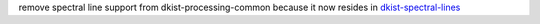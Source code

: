 remove spectral line support from dkist-processing-common because it now resides in `dkist-spectral-lines <https://pypi.org/project/dkist-spectral-lines/>`_
